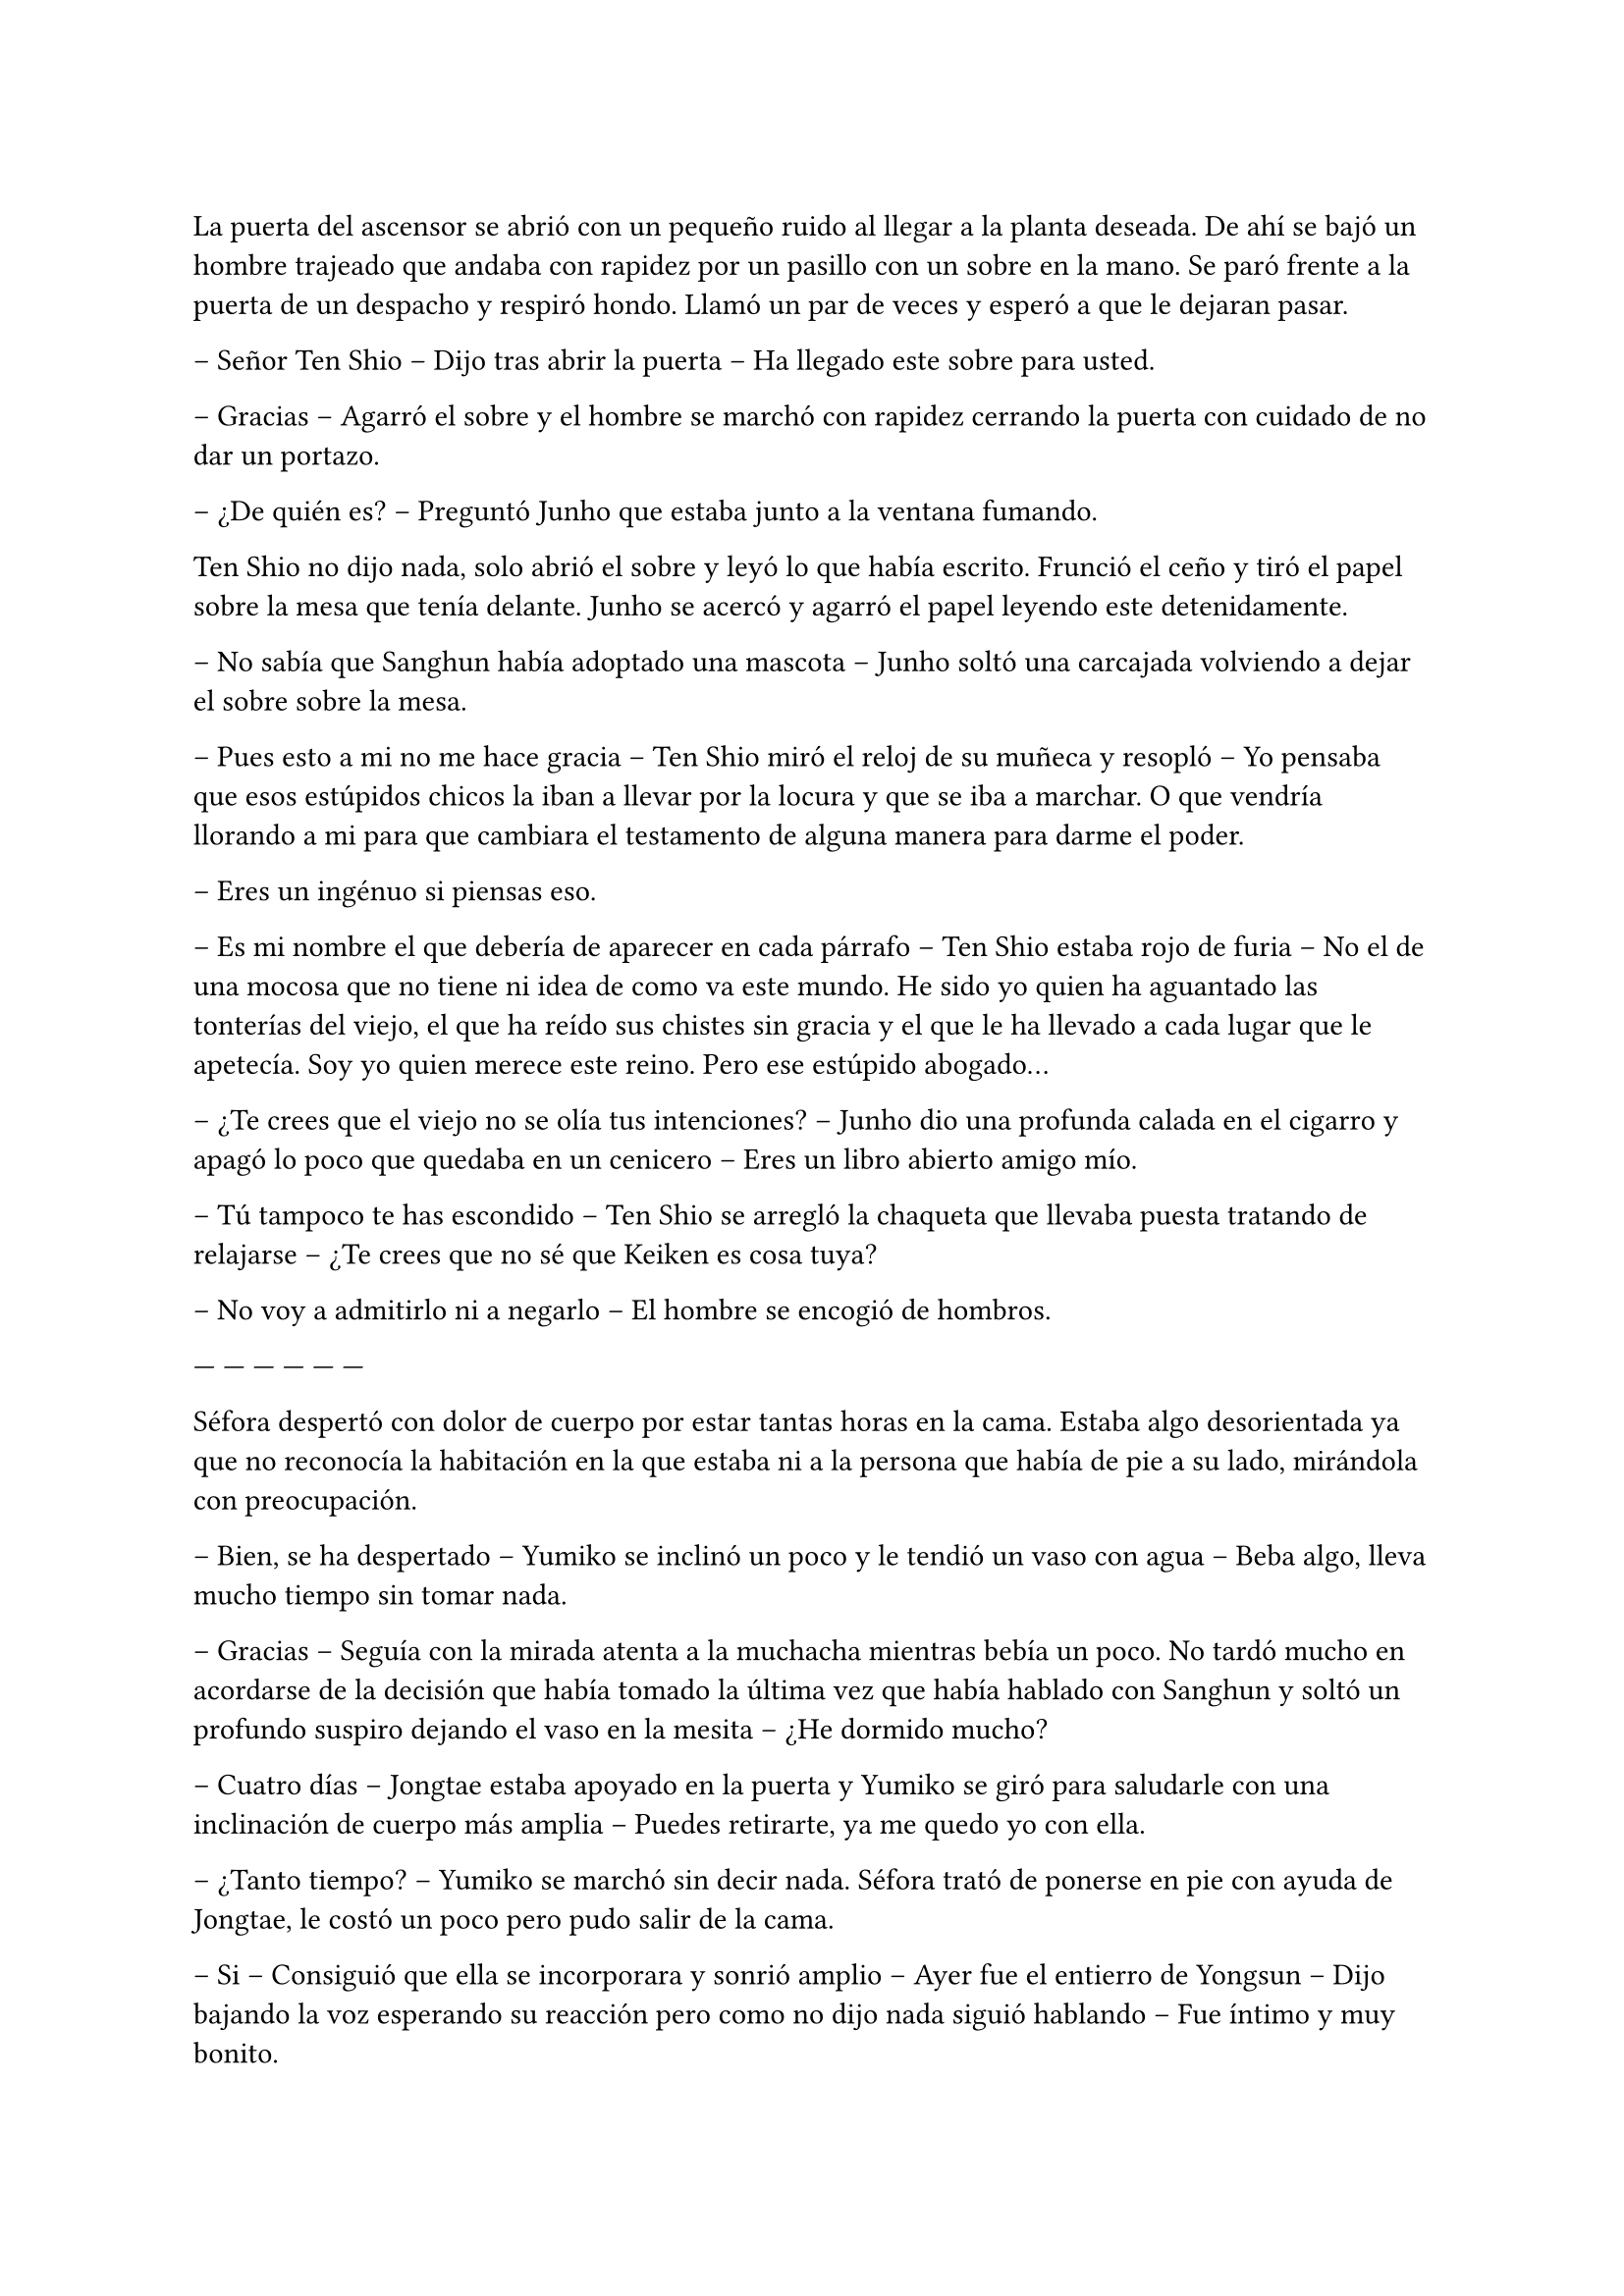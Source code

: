 =

La puerta del ascensor se abrió con un pequeño ruido al llegar a la planta deseada. De ahí se bajó un hombre trajeado que andaba con rapidez por un pasillo con un sobre en la mano. Se paró frente a la puerta de un despacho y respiró hondo. Llamó un par de veces y esperó a que le dejaran pasar.

-- Señor Ten Shio -- Dijo tras abrir la puerta -- Ha llegado este sobre para usted.

-- Gracias -- Agarró el sobre y el hombre se marchó con rapidez cerrando la puerta con cuidado de no dar un portazo.

-- ¿De quién es? -- Preguntó Junho que estaba junto a la ventana fumando.

Ten Shio no dijo nada, solo abrió el sobre y leyó lo que había escrito. Frunció el ceño y tiró el papel sobre la mesa que tenía delante. Junho se acercó y agarró el papel leyendo este detenidamente.

-- No sabía que Sanghun había adoptado una mascota -- Junho soltó una carcajada volviendo a dejar el sobre sobre la mesa.

-- Pues esto a mi no me hace gracia -- Ten Shio miró el reloj de su muñeca y resopló -- Yo pensaba que esos estúpidos chicos la iban a llevar por la locura y que se iba a marchar. O que vendría llorando a mi para que cambiara el testamento de alguna manera para darme el poder.

-- Eres un ingénuo si piensas eso.

-- Es mi nombre el que debería de aparecer en cada párrafo -- Ten Shio estaba rojo de furia -- No el de una mocosa que no tiene ni idea de como va este mundo. He sido yo quien ha aguantado las tonterías del viejo, el que ha reído sus chistes sin gracia y el que le ha llevado a cada lugar que le apetecía. Soy yo quien merece este reino. Pero ese estúpido abogado...

-- ¿Te crees que el viejo no se olía tus intenciones? -- Junho dio una profunda calada en el cigarro y apagó lo poco que quedaba en un cenicero -- Eres un libro abierto amigo mío.

-- Tú tampoco te has escondido -- Ten Shio se arregló la chaqueta que llevaba puesta tratando de relajarse -- ¿Te crees que no sé que Keiken es cosa tuya?

-- No voy a admitirlo ni a negarlo -- El hombre se encogió de hombros.

--- --- --- --- --- ---

Séfora despertó con dolor de cuerpo por estar tantas horas en la cama. Estaba algo desorientada ya que no reconocía la habitación en la que estaba ni a la persona que había de pie a su lado, mirándola con preocupación.

-- Bien, se ha despertado -- Yumiko se inclinó un poco y le tendió un vaso con agua -- Beba algo, lleva mucho tiempo sin tomar nada.

-- Gracias -- Seguía con la mirada atenta a la muchacha mientras bebía un poco. No tardó mucho en acordarse de la decisión que había tomado la última vez que había hablado con Sanghun y soltó un profundo suspiro dejando el vaso en la mesita -- ¿He dormido mucho?

-- Cuatro días -- Jongtae estaba apoyado en la puerta y Yumiko se giró para saludarle con una inclinación de cuerpo más amplia -- Puedes retirarte, ya me quedo yo con ella.

-- ¿Tanto tiempo? -- Yumiko se marchó sin decir nada. Séfora trató de ponerse en pie con ayuda de Jongtae, le costó un poco pero pudo salir de la cama.

-- Si -- Consiguió que ella se incorporara y sonrió amplio -- Ayer fue el entierro de Yongsun -- Dijo bajando la voz esperando su reacción pero como no dijo nada siguió hablando -- Fue íntimo y muy bonito.

-- Gracias -- Fue lo único que dijo al respecto, con voz calmada. Después se soltó de su amigo y caminó sola por la habitación -- Voy a cambiarme ¿dónde está Sanghun?

-- En su despacho -- Respondió el chico -- ¿Quieres que le diga que venga?

-- No, iré yo, voy a vestirme.

Jongtae dejó intimidad a la chica que con dolor se cambió de ropa, viendo que en el armario estaba toda la ropa que había conseguido reunir desde que estaba viviendo en Japón. Se colocó el traje de chaqueta que llevó en el cumpleaños de Katashi, solo que esta vez decidió ponerse una camisa blanca bajo la chaqueta. Se dejó el pelo lacio suelto y se peinó con cuidado ya que no podía hacer mucho movimiento con los brazos por el disparo que había recibido.

Se calzó algo caliente en los pies para poder moverse por la casa y salió de la habitación viendo a Jongtae apoyado en la pared al lado de la puerta.

-- Te acompaño -- Dijo él.

Séfora llamó a la puerta del despacho y sin esperar respuesta la abrió entrando en este. Sanghun estaba leyendo un documento y alzó la cabeza molesto, pero al ver quien entró por la puerta se relajó.

-- Bienvenida de nuevo -- Dijo con un asentimiento de cabeza.

-- ¿Se ha hecho algo para esclarecer la muerte de Yongsun? -- Preguntó con tono firme en la voz -- O la persona que lo ha orquestado va a salirse con la suya.

-- Toma asiento -- Señaló la silla y miró a Jongtae esperando que se marchara, pero el rostro firme del chico le dejó claro que su lealtad hacia él había cambiado, por lo que se mantuvo al lado de Séfora. La chica se sentó con elegancia, no parecía que acabara de despertar de cuatro días dormida y postrada en la cama -- Me está costando un poco burlar a la policía.

-- Qué sabemos de ese hombre. Qué tenemos para poder sobornarle -- Ella cruzó una pierna sobre la otra y se acomodó.

-- Por desgracia nada -- Dejó el papel sobre la mesa y entrelazó los dedos sobre este -- Es de esos policías íntegros, no se deja sobornar. No tiene nada que perder ni tampoco nada que ganar y eso es peligroso para nosotros. Por suerte tenemos gente que está por encima de él y algo se podrá hacer.

-- Entiendo -- Se quitó una pelusa que tenía sobre la rodilla y la dejó caer en el suelo -- Sanghun, quiero dejar claro a todos aquellos que no me apoyan que no me voy a mover de aquí. Seré tu aliada en este camino de mierda y no pienso dejar que se burlen más de mi.

Jongtae observaba en silencio la conversación. Sabía perfectamente que Séfora tampoco tenía nada que perder ya y aquello le hacía tanto daño como a ella. El tiempo que habían pasado juntos había sido el suficiente como para conocerla y quererla como una hermana pequeña, por lo que la iba a proteger ahora mismo de Sanghun si hiciera falta y esperaba que hubiera quedado claro.

Ya había discutido del tema con Taeku. No le gustaba como a veces el abogado hablaba de Séfora, como si fuese una marioneta a quien manejar a su antojo, pero su amigo le había dejado bien claro que Sanghun no quería tratarla así, simplemente quería hacerla más fuerte. Ambos tenían ideas distintas de lo que aquel hombre quería conseguir de Séfora, pero Jongtae tenía claro que si ella era la legítima heredera y su nombre constaba en cada uno de los papeles, sería a ella a quien le debía su lealtad.

El sonido de una carpeta golpear la mesa sacó de sus pensamientos a Jongtae que miró lo que Sanghun había dejado sobre esta.

-- Y aquí entre otras cosas está el contrato -- Comenzó a abrirlo y mover papeles -- La única pega es que no puedes ejercer tu derecho de reclamar lo que es tuyo hasta los 21 porque así lo dejó escrito el viejo. Bueno, tu abuelo. Pero si firmas esto ya podemos hacer que todos los que se supone que están en tu contra se den un punto en la boca y acepten quién eres -- Sonrió mientras le entregaba la carpeta -- Por supuesto tienes que leerlo antes de hacer nada.

-- Lo suponía -- Miró a Jongtae de reojo y este asintió -- Lo voy a leer con calma -- Agarró la carpeta cerrando esta y la estrechó entre sus brazos para no perder ningún papel -- Y si hay alguna reunión quiero ir.

-- Te mantendré avisada, no lo dudes.

Con la carpeta en la mano se puso en pie y salió del despacho seguida de Jongtae quien cerró la puerta a su espalda y se quedó mirando como ella estaba sin moverse del sitio.

-- ¿Estás bien? -- Preguntó él.

-- Si -- Asintió ella y miró hacia la puerta que volvió a abrirse, dejando ver a Sanghun.

-- Séfora acabo de recibir un mensaje importante -- Señaló el abogado y captó la atención de ambos muchachos que estaban en la puerta -- Keiken no tiene nada que ver con la muerte de Yongsun aunque suene extraño. Es obra de Katsura. ¿Quieres actuar?

Ella dudó por un momento ante la afirmación de Sanghun. Hasta ahora había culpado a Keiken de todos sus problemas, pero también se podía dar el caso que otras personas fueran en su contra con iniciativa propia. Asintió con la cabeza.

-- ¿Y cuál es el modo de actuar? -- Dijo con firmeza y se llevó una mano hasta la cadera para acomodar la postura.

-- Como sabrás tengo a dos personas metidas en su local para vigilarle -- Ella asintió, Taeku ya se lo había dejado claro casi desde el principio -- Tienen acceso a su casa y a sus sitios privados porque se supone que son sus guardaespaldas. Así que vamos a pagarle con la misma moneda. Queremos que entienda que no puede jugar con nosotros haciendo lo que le plazca cuando le plazca.

-- Entiendo -- Ella se quedó pensando, miró a Jongtae y luego al abogado -- Me parece razonable. Cuando se vaya a actuar quiero que quede bien claro que conmigo no se juega.

-- Vas entendiendo esto -- Sanghun estaba satisfecho ante su comentario -- Cada acción que se haga tiene su reacción. Puede ser buena o menos buena dependiendo de quién lo mire -- Desbloqueó el teléfono y escribió algo -- Esta tarde vamos a hablar con Ten Shio. Hay que dejar unas cosas algo claras.

Se volvió a su despacho sin decir mucho más, así que Séfora y Jongtae se marcharon al dormitorio de ella donde había una mesa grande para poder trabajar como despacho, dejó la carpeta sobre esta y ambos se sentaron en las sillas. Sin demora abrió la carpeta ojeando tranquilamente los papeles mientras él se inclinaba ligeramente hacia ella para ver qué ponían los papeles.

-- La verdad -- Séfora alzó el rostro mirando a Jongtae -- Hay muchos tecnicismos.

-- A ver -- Él se inclinó mas cerca y comenzó a leer con calma lo que había escrito -- A ver, básicamente habla de los bienes que tiene, tanto en tierras, en dinero, complejos hoteleros o cualquier otro tipo de establecimiento. Madre mia, hay muchísimo -- Jongtae abrió mucho los ojos sorprendido por lo que estaba leyendo.

-- Todo, absolutamente todo me lo deja a mi -- Séfora iba leyendo más adelantada -- No hay nadie más que pueda reclamar algo como suyo, solamente yo.

-- Si -- Asintió Jongtae y bajó hacia una fila al final del documento -- Fijate en esta clausula -- Hizo algo de hincapié y ella lo miró -- Si te pasa algo, si no lo aceptas o no se da contigo antes de que cumplas 21 pasa todo al estado. El estado sería dueño de la empresa y saldría a la luz los trapos sucios.

-- La verdad es que le daba igual perder todo por lo que había trabajado -- Murmuró la chica sorprendida.

-- Sef, sé que Sanghun puede parecer un interesado -- Jongtae dejó los papeles sobre la mesa y buscó su mirada para ver sus ojos -- Que hace esto por no perder su lugar aqui, pero quería al viejo como su propio padre.

-- Podría haber dejado todo a su nombre si no daban conmigo o si me pasa algo -- Se apoyó en el respaldo de la silla y aguantó una mueca de dolor -- Y así nos evitaríamos esto -- Vió en la cara de Jongtae un gesto de negación y justo cuando iba a decir algo ella continuó la frase -- Pero lo sé muy bien, hemos hablado esto. Ya no podemos cambiar lo que está escrito, más que nada porque el abuelo está muerto.

Al decir la última palabra el corazón le dió un latido con fuerza y recordó el último momento en el que vio a Yongsun antes de los disparos y los ojos se le humedecieron. Jongtae se dio cuenta y soltó un suave suspiro.

-- Puedes llorar -- Dijo con calma -- De echo te lo recomiendo, debes soltar todo lo que tienes dentro porque sino va a ser peor. No vas a ser una niña si lloras aqui conmigo. Puedo ser tu lugar seguro en esta casa.

Unos segundos después se echó sobre el hombro de su amigo y comenzó a llorar desconsolada. No le importaba si escuchaban su llanto en cualquier rincón de esa casa, necesitaba soltar todo lo que llevaba dentro del pecho y Jongtae era la persona adecuada para ello. Le dolía el cuerpo por el disparo y la inmovilización en la cama, pero el dolor que sentía en el pecho por la muerte de su novio era tan abrumadora que no podía expresar en palabras como se sentía, así que tan solo lloró. Y lo hizo durante una hora.

Jongtae acarició su pelo con calma y cuando ya se relajó un poco se secó los ojos con las manos. Suspiró y se puso en pie para ir directa al baño a lavarse la cara. El chico miró como su ropa en la zona de su hombro estaba mojado por las lágrimas de ella.

-- ¿Te sientes mejor? -- Preguntó poniendose en pie. Se quitó la camiseta y la dejó a un lado para que se secara, debajo llevaba una camiseta básica ajustada blanca y se marcaba su cuerpo bien formado.

-- Mucho -- Ella salió del baño y se apoyó en la puerta. Se quitó la chaqueta del traje y la dejó bien colocada sobre el respaldo de la silla -- No sé si para esta tarde tendré buena cara.

-- Ve a la ducha, come algo y te sentirás mejor -- Dudó un momento mientras seguía pendiente de su rostro -- Nadie espera que estés bien de un momento a otro después de lo que ha pasado, así que no sientas presión.

